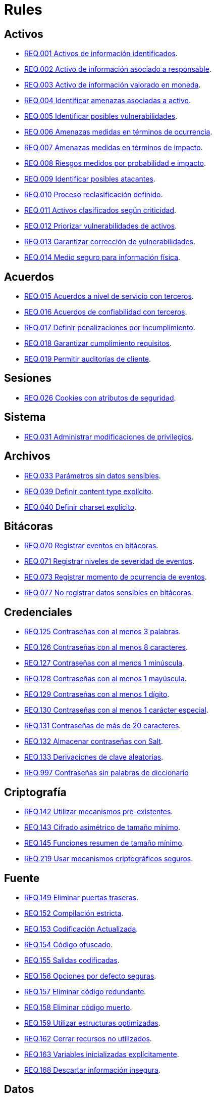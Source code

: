 :slug: rules/
:category: rules
:description: El propósito de esta página es presentar los productos ofrecidos por FLUID. Rules es una recopilación de criterios de seguridad desarrollados por FLUID, basados en diferentes estándares internacionales para garantizar la seguridad de la información en diferentes áreas.
:keywords: FLUID, Productos, Rules, Criterios, Seguridad, Aplicaciones.

= Rules

== Activos

* link:001/[REQ.001 Activos de información identificados].
* link:002/[REQ.002 Activo de información asociado a responsable].
* link:003/[REQ.003 Activo de información valorado en moneda].
* link:004/[REQ.004 Identificar amenazas asociadas a activo].
* link:005/[REQ.005 Identificar posibles vulnerabilidades].
* link:006/[REQ.006 Amenazas medidas en términos de ocurrencia].
* link:007/[REQ.007 Amenazas medidas en términos de impacto].
* link:008/[REQ.008 Riesgos medidos por probabilidad e impacto].
* link:009/[REQ.009 Identificar posibles atacantes].
* link:010/[REQ.010 Proceso reclasificación definido].
* link:011/[REQ.011 Activos clasificados según criticidad].
* link:012/[REQ.012 Priorizar vulnerabilidades de activos].
* link:013/[REQ.013 Garantizar corrección de vulnerabilidades].
* link:014/[REQ.014 Medio seguro para información física].

== Acuerdos

* link:015/[REQ.015 Acuerdos a nivel de servicio con terceros].
* link:016/[REQ.016 Acuerdos de confiabilidad con terceros].
* link:017/[REQ.017 Definir penalizaciones por incumplimiento].
* link:018/[REQ.018 Garantizar cumplimiento requisitos].
* link:019/[REQ.019 Permitir auditorías de cliente].

== Sesiones

* link:026/[REQ.026 Cookies con atributos de seguridad].

== Sistema

* link:031/[REQ.031 Administrar modificaciones de privilegios].

== Archivos

* link:033/[REQ.033 Parámetros sin datos sensibles].
* link:039/[REQ.039 Definir content type explícito].
* link:040/[REQ.040 Definir charset explícito].


== Bitácoras

* link:070/[REQ.070 Registrar eventos en bitácoras].
* link:071/[REQ.071 Registrar niveles de severidad de eventos].
* link:073/[REQ.073 Registrar momento de ocurrencia de eventos].
* link:077/[REQ.077 No registrar datos sensibles en bitácoras].

== Credenciales

* link:125/[REQ.125 Contraseñas con al menos 3 palabras].
* link:126/[REQ.126 Contraseñas con al menos 8 caracteres].
* link:127/[REQ.127 Contraseñas con al menos 1 minúscula].
* link:128/[REQ.128 Contraseñas con al menos 1 mayúscula].
* link:129/[REQ.129 Contraseñas con al menos 1 dígito].
* link:130/[REQ.130 Contraseñas con al menos 1 carácter especial].
* link:131/[REQ.131 Contraseñas de más de 20 caracteres].
* link:132/[REQ.132 Almacenar contraseñas con Salt].
* link:133/[REQ.133 Derivaciones de clave aleatorias].
* link:997/[REQ.997 Contraseñas sin palabras de diccionario]

== Criptografía

* link:142/[REQ.142 Utilizar mecanismos pre-existentes].
* link:143/[REQ.143 Cifrado asimétrico de tamaño mínimo].
* link:145/[REQ.145 Funciones resumen de tamaño mínimo].
* link:219/[REQ.219 Usar mecanismos criptográficos seguros].

== Fuente

* link:149/[REQ.149 Eliminar puertas traseras].
* link:152/[REQ.152 Compilación estricta].
* link:153/[REQ.153 Codificación Actualizada].
* link:154/[REQ.154 Código ofuscado].
* link:155/[REQ.155 Salidas codificadas].
* link:156/[REQ.156 Opciones por defecto seguras].
* link:157/[REQ.157 Eliminar código redundante].
* link:158/[REQ.158 Eliminar código muerto].
* link:159/[REQ.159 Utilizar estructuras optimizadas].
* link:162/[REQ.162 Cerrar recursos no utilizados].
* link:163/[REQ.163 Variables inicializadas explícitamente].
* link:168/[REQ.168 Descartar información insegura].

== Datos

* link:171/[REQ.171 Restringir objetos del sistema].
* link:172/[REQ.172 Almacenar datos de forma segura].
* link:173/[REQ.173 Utilizar firmas digitales].
* link:180/[REQ.180 Información sensible cifrada].
* link:998/[REQ.998 Limitar tiempo de vida de variables].
* link:999/[REQ.999 Limitar tiempo de vida de recursos].

== Aleatorios

* link:218/[REQ.218 Aleatorios generados uniformemente].

== Autenticación

* link:221/[REQ.221 Respuestas de autenticación adecuadas].

== Sistema Operativo

* link:264/[REQ.264 Usar principio mínimo privilegio].
* link:272/[REQ.272 Información de servicios inaccesible].



